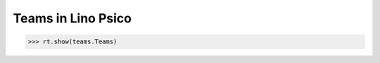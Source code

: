 .. _presto.specs.teams:

===================
Teams in Lino Psico
===================

.. to run only this test:

    $ python setup.py test -s tests.SpecsTests.test_teams
    
    doctest init

    >>> from lino import startup
    >>> startup('lino_presto.projects.psico.settings.doctests')
    >>> from lino.api.doctest import *



>>> rt.show(teams.Teams)

